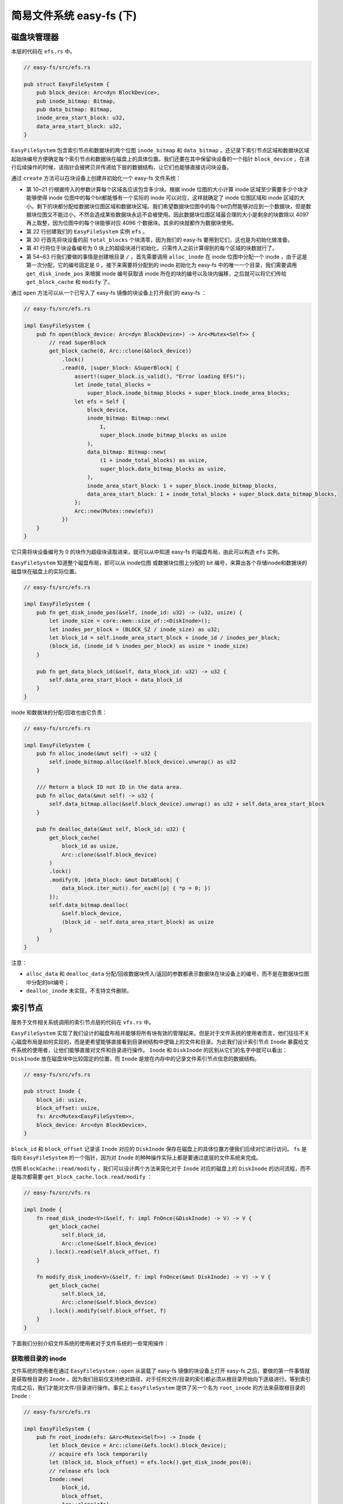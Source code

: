 简易文件系统 easy-fs (下)
=======================================


磁盘块管理器
---------------------------------------

本层的代码在 ``efs.rs`` 中。

.. code-block:: rust

    // easy-fs/src/efs.rs

    pub struct EasyFileSystem {
        pub block_device: Arc<dyn BlockDevice>,
        pub inode_bitmap: Bitmap,
        pub data_bitmap: Bitmap,
        inode_area_start_block: u32,
        data_area_start_block: u32,
    }

``EasyFileSystem`` 包含索引节点和数据块的两个位图 ``inode_bitmap`` 和 ``data_bitmap`` ，还记录下索引节点区域和数据块区域起始块编号方便确定每个索引节点和数据块在磁盘上的具体位置。我们还要在其中保留块设备的一个指针 ``block_device`` ，在进行后续操作的时候，该指针会被拷贝并传递给下层的数据结构，让它们也能够直接访问块设备。

通过 ``create`` 方法可以在块设备上创建并初始化一个 easy-fs 文件系统：

.. code-block:: rust
    :linenos:

    // easy-fs/src/efs.rs

    impl EasyFileSystem {
        pub fn create(
            block_device: Arc<dyn BlockDevice>,
            total_blocks: u32,
            inode_bitmap_blocks: u32,
        ) -> Arc<Mutex<Self>> {
            // calculate block size of areas & create bitmaps
            let inode_bitmap = Bitmap::new(1, inode_bitmap_blocks as usize);
            let inode_num = inode_bitmap.maximum();
            let inode_area_blocks =
                ((inode_num * core::mem::size_of::<DiskInode>() + BLOCK_SZ - 1) / BLOCK_SZ) as u32;
            let inode_total_blocks = inode_bitmap_blocks + inode_area_blocks;
            let data_total_blocks = total_blocks - 1 - inode_total_blocks;
            let data_bitmap_blocks = (data_total_blocks + 4096) / 4097;
            let data_area_blocks = data_total_blocks - data_bitmap_blocks;
            let data_bitmap = Bitmap::new(
                (1 + inode_bitmap_blocks + inode_area_blocks) as usize,
                data_bitmap_blocks as usize,
            );
            let mut efs = Self {
                block_device: Arc::clone(&block_device),
                inode_bitmap,
                data_bitmap,
                inode_area_start_block: 1 + inode_bitmap_blocks,
                data_area_start_block: 1 + inode_total_blocks + data_bitmap_blocks,
            };
            // clear all blocks
            for i in 0..total_blocks {
                get_block_cache(
                    i as usize, 
                    Arc::clone(&block_device)
                )
                .lock()
                .modify(0, |data_block: &mut DataBlock| {
                    for byte in data_block.iter_mut() { *byte = 0; }
                });
            }
            // initialize SuperBlock
            get_block_cache(0, Arc::clone(&block_device))
            .lock()
            .modify(0, |super_block: &mut SuperBlock| {
                super_block.initialize(
                    total_blocks,
                    inode_bitmap_blocks,
                    inode_area_blocks,
                    data_bitmap_blocks,
                    data_area_blocks,
                );
            });
            // write back immediately
            // create a inode for root node "/"
            assert_eq!(efs.alloc_inode(), 0);
            let (root_inode_block_id, root_inode_offset) = efs.get_disk_inode_pos(0);
            get_block_cache(
                root_inode_block_id as usize,
                Arc::clone(&block_device)
            )
            .lock()
            .modify(root_inode_offset, |disk_inode: &mut DiskInode| {
                disk_inode.initialize(DiskInodeType::Directory);
            });
            Arc::new(Mutex::new(efs))
        }
    }

- 第 10~21 行根据传入的参数计算每个区域各应该包含多少块。根据 inode 位图的大小计算 inode 区域至少需要多少个块才能够使得 inode 位图中的每个bit都能够有一个实际的 inode 可以对应，这样就确定了 inode 位图区域和 inode 区域的大小。剩下的块都分配给数据块位图区域和数据块区域。我们希望数据块位图中的每个bit仍然能够对应到一个数据块，但是数据块位图又不能过小，不然会造成某些数据块永远不会被使用。因此数据块位图区域最合理的大小是剩余的块数除以 4097 再上取整，因为位图中的每个块能够对应 4096 个数据块。其余的块就都作为数据块使用。
- 第 22 行创建我们的 ``EasyFileSystem`` 实例 ``efs`` 。
- 第 30 行首先将块设备的前 ``total_blocks`` 个块清零，因为我们的 easy-fs 要用到它们，这也是为初始化做准备。
- 第 41 行将位于块设备编号为 0 块上的超级块进行初始化，只需传入之前计算得到的每个区域的块数就行了。
- 第 54~63 行我们要做的事情是创建根目录 ``/`` 。首先需要调用 ``alloc_inode`` 在 inode 位图中分配一个 inode ，由于这是第一次分配，它的编号固定是 0 。接下来需要将分配到的 inode 初始化为 easy-fs 中的唯一一个目录，我们需要调用 ``get_disk_inode_pos`` 来根据 inode 编号获取该 inode 所在的块的编号以及块内偏移，之后就可以将它们传给 ``get_block_cache`` 和 ``modify`` 了。

通过 ``open`` 方法可以从一个已写入了 easy-fs 镜像的块设备上打开我们的 easy-fs ：

.. code-block:: rust

    // easy-fs/src/efs.rs

    impl EasyFileSystem {
        pub fn open(block_device: Arc<dyn BlockDevice>) -> Arc<Mutex<Self>> {
            // read SuperBlock
            get_block_cache(0, Arc::clone(&block_device))
                .lock()
                .read(0, |super_block: &SuperBlock| {
                    assert!(super_block.is_valid(), "Error loading EFS!");
                    let inode_total_blocks =
                        super_block.inode_bitmap_blocks + super_block.inode_area_blocks;
                    let efs = Self {
                        block_device,
                        inode_bitmap: Bitmap::new(
                            1,
                            super_block.inode_bitmap_blocks as usize
                        ),
                        data_bitmap: Bitmap::new(
                            (1 + inode_total_blocks) as usize,
                            super_block.data_bitmap_blocks as usize,
                        ),
                        inode_area_start_block: 1 + super_block.inode_bitmap_blocks,
                        data_area_start_block: 1 + inode_total_blocks + super_block.data_bitmap_blocks,
                    };
                    Arc::new(Mutex::new(efs))
                })        
        }
    }

它只需将块设备编号为 0 的块作为超级块读取进来，就可以从中知道 easy-fs 的磁盘布局，由此可以构造 ``efs`` 实例。

``EasyFileSystem`` 知道整个磁盘布局，即可以从 inode位图 或数据块位图上分配的 bit 编号，来算出各个存储inode和数据块的磁盘块在磁盘上的实际位置。

.. code-block:: rust

    // easy-fs/src/efs.rs

    impl EasyFileSystem {
        pub fn get_disk_inode_pos(&self, inode_id: u32) -> (u32, usize) {
            let inode_size = core::mem::size_of::<DiskInode>();
            let inodes_per_block = (BLOCK_SZ / inode_size) as u32;
            let block_id = self.inode_area_start_block + inode_id / inodes_per_block;
            (block_id, (inode_id % inodes_per_block) as usize * inode_size)
        }

        pub fn get_data_block_id(&self, data_block_id: u32) -> u32 {
            self.data_area_start_block + data_block_id
        }
    }

inode 和数据块的分配/回收也由它负责：

.. code-block:: rust

    // easy-fs/src/efs.rs

    impl EasyFileSystem {
        pub fn alloc_inode(&mut self) -> u32 {
            self.inode_bitmap.alloc(&self.block_device).unwrap() as u32
        }

        /// Return a block ID not ID in the data area.
        pub fn alloc_data(&mut self) -> u32 {
            self.data_bitmap.alloc(&self.block_device).unwrap() as u32 + self.data_area_start_block
        }

        pub fn dealloc_data(&mut self, block_id: u32) {
            get_block_cache(
                block_id as usize,
                Arc::clone(&self.block_device)
            )
            .lock()
            .modify(0, |data_block: &mut DataBlock| {
                data_block.iter_mut().for_each(|p| { *p = 0; })
            });
            self.data_bitmap.dealloc(
                &self.block_device,
                (block_id - self.data_area_start_block) as usize
            )
        }
    }

注意：

- ``alloc_data`` 和 ``dealloc_data`` 分配/回收数据块传入/返回的参数都表示数据块在块设备上的编号，而不是在数据块位图中分配的bit编号；
- ``dealloc_inode`` 未实现，不支持文件删除。

索引节点
---------------------------------------

服务于文件相关系统调用的索引节点层的代码在 ``vfs.rs`` 中。

``EasyFileSystem`` 实现了我们设计的磁盘布局并能够将所有块有效的管理起来。但是对于文件系统的使用者而言，他们往往不关心磁盘布局是如何实现的，而是更希望能够直接看到目录树结构中逻辑上的文件和目录。为此我们设计索引节点 ``Inode`` 暴露给文件系统的使用者，让他们能够直接对文件和目录进行操作。 ``Inode`` 和 ``DiskInode`` 的区别从它们的名字中就可以看出： ``DiskInode`` 放在磁盘块中比较固定的位置，而 ``Inode`` 是放在内存中的记录文件索引节点信息的数据结构。

.. code-block:: rust

    // easy-fs/src/vfs.rs

    pub struct Inode {
        block_id: usize,
        block_offset: usize,
        fs: Arc<Mutex<EasyFileSystem>>,
        block_device: Arc<dyn BlockDevice>,
    }

``block_id`` 和 ``block_offset`` 记录该 ``Inode`` 对应的 ``DiskInode`` 保存在磁盘上的具体位置方便我们后续对它进行访问。 ``fs`` 是指向 ``EasyFileSystem`` 的一个指针，因为对 ``Inode`` 的种种操作实际上都是要通过底层的文件系统来完成。

仿照 ``BlockCache::read/modify`` ，我们可以设计两个方法来简化对于 ``Inode`` 对应的磁盘上的 ``DiskInode`` 的访问流程，而不是每次都需要 ``get_block_cache.lock.read/modify`` ：

.. code-block:: rust

    // easy-fs/src/vfs.rs

    impl Inode {
        fn read_disk_inode<V>(&self, f: impl FnOnce(&DiskInode) -> V) -> V {
            get_block_cache(
                self.block_id,
                Arc::clone(&self.block_device)
            ).lock().read(self.block_offset, f)
        }

        fn modify_disk_inode<V>(&self, f: impl FnOnce(&mut DiskInode) -> V) -> V {
            get_block_cache(
                self.block_id,
                Arc::clone(&self.block_device)
            ).lock().modify(self.block_offset, f)
        }
    }

下面我们分别介绍文件系统的使用者对于文件系统的一些常用操作：

获取根目录的 inode
+++++++++++++++++++++++++++++++++++++++

文件系统的使用者在通过 ``EasyFileSystem::open`` 从装载了 easy-fs 镜像的块设备上打开 easy-fs 之后，要做的第一件事情就是获取根目录的 ``Inode`` 。因为我们目前仅支持绝对路径，对于任何文件/目录的索引都必须从根目录开始向下逐级进行。等到索引完成之后，我们才能对文件/目录进行操作。事实上 ``EasyFileSystem`` 提供了另一个名为 ``root_inode`` 的方法来获取根目录的 ``Inode`` :

.. code-block:: rust

    // easy-fs/src/efs.rs

    impl EasyFileSystem {
        pub fn root_inode(efs: &Arc<Mutex<Self>>) -> Inode {
            let block_device = Arc::clone(&efs.lock().block_device);
            // acquire efs lock temporarily
            let (block_id, block_offset) = efs.lock().get_disk_inode_pos(0);
            // release efs lock
            Inode::new(
                block_id,
                block_offset,
                Arc::clone(efs),
                block_device,
            )
        }
    }

    // easy-fs/src/vfs.rs

    impl Inode {
        /// We should not acquire efs lock here.
        pub fn new(
            block_id: u32,
            block_offset: usize,
            fs: Arc<Mutex<EasyFileSystem>>,
            block_device: Arc<dyn BlockDevice>,
        ) -> Self {
            Self {
                block_id: block_id as usize,
                block_offset,
                fs,
                block_device,
            }
        }
    }

在 ``root_inode`` 中，主要是在 ``Inode::new`` 的时候将传入的 ``inode_id`` 设置为 0 ，因为根目录对应于文件系统中第一个分配的 inode ，因此它的 ``inode_id`` 总会是 0 。同时在设计上，我们不会在 ``Inode::new`` 中尝试获取整个 ``EasyFileSystem`` 的锁来查询 inode 在块设备中的位置，而是在调用它之前预先查询并作为参数传过去。

文件索引
+++++++++++++++++++++++++++++++++++++++

为了尽可能简化我们的实现，所有的文件都在根目录下面。于是，我们不必实现目录索引。文件索引的查找比较简单，仅需在根目录的目录项中根据文件名找到文件的 inode 编号即可。由于没有子目录的存在，这个过程只会进行一次。

.. code-block:: rust

    // easy-fs/src/vfs.rs

    impl Inode {
        pub fn find(&self, name: &str) -> Option<Arc<Inode>> {
            let fs = self.fs.lock();
            self.read_disk_inode(|disk_inode| {
                self.find_inode_id(name, disk_inode)
                .map(|inode_id| {
                    let (block_id, block_offset) = fs.get_disk_inode_pos(inode_id);
                    Arc::new(Self::new(
                        block_id,
                        block_offset,
                        self.fs.clone(),
                        self.block_device.clone(),
                    ))
                })
            })
        }

        fn find_inode_id(
            &self,
            name: &str,
            disk_inode: &DiskInode,
        ) -> Option<u32> {
            // assert it is a directory
            assert!(disk_inode.is_dir());
            let file_count = (disk_inode.size as usize) / DIRENT_SZ;
            let mut dirent = DirEntry::empty();
            for i in 0..file_count {
                assert_eq!(
                    disk_inode.read_at(
                        DIRENT_SZ * i,
                        dirent.as_bytes_mut(),
                        &self.block_device,
                    ),
                    DIRENT_SZ,
                );
                if dirent.name() == name {
                    return Some(dirent.inode_number() as u32);
                }
            }
            None
        }
    }

``find`` 方法只会被根目录 ``Inode`` 调用，文件系统中其他文件的 ``Inode`` 不会调用这个方法。它首先调用 ``find_inode_id`` 方法尝试从根目录的 ``DiskInode`` 上找到要索引的文件名对应的 inode 编号。这就需要将根目录内容中的所有目录项都读到内存进行逐个比对。如果能够找到的话， ``find`` 方法会根据查到 inode 编号对应生成一个 ``Inode`` 用于后续对文件的访问。

这里需要注意的是，包括 ``find`` 在内所有暴露给文件系统的使用者的文件系统操作（还包括接下来将要介绍的几种），全程均需持有 ``EasyFileSystem`` 的互斥锁（相对的，文件系统内部的操作如之前的 ``Inode::new`` 或是上面的 ``find_inode_id`` 都是假定在已持有 efs 锁的情况下才被调用的，因此它们不应尝试获取锁）。这能够保证在多核情况下，同时最多只能有一个核在进行文件系统相关操作。这样也许会带来一些不必要的性能损失，但我们目前暂时先这样做。如果我们在这里加锁的话，其实就能够保证块缓存的互斥访问了。

文件列举
+++++++++++++++++++++++++++++++++++++++

``ls`` 方法可以收集根目录下的所有文件的文件名并以向量的形式返回，这个方法只有根目录的 ``Inode`` 才会调用：

.. code-block:: rust

    // easy-fs/src/vfs.rs

    impl Inode {
        pub fn ls(&self) -> Vec<String> {
            let _fs = self.fs.lock();
            self.read_disk_inode(|disk_inode| {
                let file_count = (disk_inode.size as usize) / DIRENT_SZ;
                let mut v: Vec<String> = Vec::new();
                for i in 0..file_count {
                    let mut dirent = DirEntry::empty();
                    assert_eq!(
                        disk_inode.read_at(
                            i * DIRENT_SZ,
                            dirent.as_bytes_mut(),
                            &self.block_device,
                        ),
                        DIRENT_SZ,
                    );
                    v.push(String::from(dirent.name()));
                }
                v
            })
        }
    }

文件创建
+++++++++++++++++++++++++++++++++++++++

``create`` 方法可以在根目录下创建一个文件，该方法只有根目录的 ``Inode`` 会调用：

.. code-block:: rust
    :linenos:

    // easy-fs/src/vfs.rs

    impl Inode {
        pub fn create(&self, name: &str) -> Option<Arc<Inode>> {
            let mut fs = self.fs.lock();
            if self.modify_disk_inode(|root_inode| {
                // assert it is a directory
                assert!(root_inode.is_dir());
                // has the file been created?
                self.find_inode_id(name, root_inode)
            }).is_some() {
                return None;
            }
            // create a new file
            // alloc a inode with an indirect block
            let new_inode_id = fs.alloc_inode();
            // initialize inode
            let (new_inode_block_id, new_inode_block_offset) 
                = fs.get_disk_inode_pos(new_inode_id);
            get_block_cache(
                new_inode_block_id as usize,
                Arc::clone(&self.block_device)
            ).lock().modify(new_inode_block_offset, |new_inode: &mut DiskInode| {
                new_inode.initialize(DiskInodeType::File);
            });
            self.modify_disk_inode(|root_inode| {
                // append file in the dirent
                let file_count = (root_inode.size as usize) / DIRENT_SZ;
                let new_size = (file_count + 1) * DIRENT_SZ;
                // increase size
                self.increase_size(new_size as u32, root_inode, &mut fs);
                // write dirent
                let dirent = DirEntry::new(name, new_inode_id);
                root_inode.write_at(
                    file_count * DIRENT_SZ,
                    dirent.as_bytes(),
                    &self.block_device,
                );
            });

            let (block_id, block_offset) = fs.get_disk_inode_pos(new_inode_id);
            // return inode
            Some(Arc::new(Self::new(
                block_id,
                block_offset,
                self.fs.clone(),
                self.block_device.clone(),
            )))
            // release efs lock automatically by compiler
        }
    }

- 第 6~13 行，检查文件是否已经在根目录下，如果找到的话返回 ``None`` ；
- 第 14~25 行，为待创建文件分配一个新的 inode 并进行初始化；
- 第 26~39 行，将待创建文件的目录项插入到根目录的内容中使得之后可以索引过来。

文件清空
+++++++++++++++++++++++++++++++++++++++

在以某些标志位打开文件（例如带有 *CREATE* 标志打开一个已经存在的文件）的时候，需要首先将文件清空。在索引到文件的 ``Inode`` 之后可以调用 ``clear`` 方法：

.. code-block:: rust

    // easy-fs/src/vfs.rs

    impl Inode {
        pub fn clear(&self) {
            let mut fs = self.fs.lock();
            self.modify_disk_inode(|disk_inode| {
                let size = disk_inode.size;
                let data_blocks_dealloc = disk_inode.clear_size(&self.block_device);
                assert!(data_blocks_dealloc.len() == DiskInode::total_blocks(size) as usize);
                for data_block in data_blocks_dealloc.into_iter() {
                    fs.dealloc_data(data_block);
                }
            });
        }
    }

这会将之前该文件占据的索引块和数据块在 ``EasyFileSystem`` 中回收。

文件读写
+++++++++++++++++++++++++++++++++++++++

从根目录索引到一个文件之后可以对它进行读写，注意，和 ``DiskInode`` 一样，这里的读写作用在字节序列的一段区间上：

.. code-block:: rust

    // easy-fs/src/vfs.rs

    impl Inode {
        pub fn read_at(&self, offset: usize, buf: &mut [u8]) -> usize {
            let _fs = self.fs.lock();
            self.read_disk_inode(|disk_inode| {
                disk_inode.read_at(offset, buf, &self.block_device)
            })
        }

        pub fn write_at(&self, offset: usize, buf: &[u8]) -> usize {
            let mut fs = self.fs.lock();
            self.modify_disk_inode(|disk_inode| {
                self.increase_size((offset + buf.len()) as u32, disk_inode, &mut fs);
                disk_inode.write_at(offset, buf, &self.block_device)
            })
        }
    }

具体实现比较简单，需要注意在 ``DiskInode::write_at`` 之前先调用 ``increase_size`` 对自身进行扩容：

.. code-block:: rust

    // easy-fs/src/vfs.rs

    impl Inode {
        fn increase_size(
            &self,
            new_size: u32,
            disk_inode: &mut DiskInode,
            fs: &mut MutexGuard<EasyFileSystem>,
        ) {
            if new_size < disk_inode.size {
                return;
            }
            let blocks_needed = disk_inode.blocks_num_needed(new_size);
            let mut v: Vec<u32> = Vec::new();
            for _ in 0..blocks_needed {
                v.push(fs.alloc_data());
            }
            disk_inode.increase_size(new_size, v, &self.block_device);
        }
    }

这里会从 ``EasyFileSystem`` 中分配一些用于扩容的数据块并传给 ``DiskInode::increase_size`` 。

将应用打包为 easy-fs 镜像
---------------------------------------

在第六章中我们需要将所有的应用都链接到内核中，随后在应用管理器中通过应用名进行索引来找到应用的 ELF 数据。这样做有一个缺点，就是会造成内核体积过度膨胀。同时这也会浪费内存资源，因为未被执行的应用也占据了内存空间。在实现了我们自己的文件系统之后，终于可以将这些应用打包到 easy-fs 镜像中放到磁盘中，当我们要执行应用的时候只需从文件系统中取出ELF 执行文件格式的应用 并加载到内存中执行即可，这样就避免了上面的那些问题。

``easy-fs-fuse`` 的主体 ``easy-fs-pack`` 函数就实现了这个功能：

.. code-block:: rust
    :linenos:

    // easy-fs-fuse/src/main.rs

    use clap::{Arg, App};

    fn easy_fs_pack() -> std::io::Result<()> {
        let matches = App::new("EasyFileSystem packer")
            .arg(Arg::with_name("source")
                .short("s")
                .long("source")
                .takes_value(true)
                .help("Executable source dir(with backslash)")
            )
            .arg(Arg::with_name("target")
                .short("t")
                .long("target")
                .takes_value(true)
                .help("Executable target dir(with backslash)")    
            )
            .get_matches();
        let src_path = matches.value_of("source").unwrap();
        let target_path = matches.value_of("target").unwrap();
        println!("src_path = {}\ntarget_path = {}", src_path, target_path);
        let block_file = Arc::new(BlockFile(Mutex::new({
            let f = OpenOptions::new()
                .read(true)
                .write(true)
                .create(true)
                .open(format!("{}{}", target_path, "fs.img"))?;
            f.set_len(8192 * 512).unwrap();
            f
        })));
        // 4MiB, at most 4095 files
        let efs = EasyFileSystem::create(
            block_file.clone(),
            8192,
            1,
        );
        let root_inode = Arc::new(EasyFileSystem::root_inode(&efs));
        let apps: Vec<_> = read_dir(src_path)
            .unwrap()
            .into_iter()
            .map(|dir_entry| {
                let mut name_with_ext = dir_entry.unwrap().file_name().into_string().unwrap();
                name_with_ext.drain(name_with_ext.find('.').unwrap()..name_with_ext.len());
                name_with_ext
            })
            .collect();
        for app in apps {
            // load app data from host file system
            let mut host_file = File::open(format!("{}{}", target_path, app)).unwrap();
            let mut all_data: Vec<u8> = Vec::new();
            host_file.read_to_end(&mut all_data).unwrap();
            // create a file in easy-fs
            let inode = root_inode.create(app.as_str()).unwrap();
            // write data to easy-fs
            inode.write_at(0, all_data.as_slice());
        }
        // list apps
        for app in root_inode.ls() {
            println!("{}", app);
        }
        Ok(())
    }

- 为了实现 ``easy-fs-fuse`` 和 ``os/user`` 的解耦，第 6~21 行使用 ``clap`` crate 进行命令行参数解析，需要通过 ``-s`` 和 ``-t`` 分别指定应用的源代码目录和保存应用 ELF 的目录而不是在 ``easy-fs-fuse`` 中硬编码。如果解析成功的话它们会分别被保存在变量 ``src_path`` 和 ``target_path`` 中。
- 第 23~38 行依次完成：创建 4MiB 的 easy-fs 镜像文件、进行 easy-fs 初始化、获取根目录 inode 。
- 第 39 行获取源码目录中的每个应用的源代码文件并去掉后缀名，收集到向量 ``apps`` 中。
- 第 48 行开始，枚举 ``apps`` 中的每个应用，从放置应用执行程序的目录中找到对应应用的 ELF 文件（这是一个 HostOS 上的文件）并将数据读入内存。接着需要在我们的 easy-fs 中创建一个同名文件并将 ELF 数据写入到这个文件中。这个过程相当于将 HostOS 上的文件系统中的一个文件复制到我们的 easy-fs 中。

尽管没有进行任何同步写回磁盘的操作，我们也不用担心块缓存中的修改没有写回磁盘。因为在 ``easy-fs-fuse`` 这个应用正常退出的过程中，块缓存因生命周期结束会被回收，届时如果 ``modified`` 标志为 true 就会将修改写回磁盘。